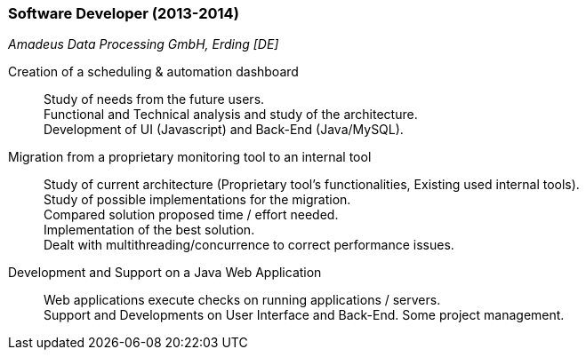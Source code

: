 === Software Developer (2013-2014)
[small]_Amadeus Data Processing GmbH, Erding [DE]_

Creation of a scheduling & automation dashboard::
	Study of needs from the future users. +
	Functional and Technical analysis and study of the architecture. +
	Development of UI (Javascript) and Back-End (Java/MySQL).

Migration from a proprietary monitoring tool to an internal tool::
	Study of current architecture (Proprietary tool’s functionalities, Existing used internal tools). +
	Study of possible implementations for the migration. +
	Compared solution proposed time / effort needed. +
	Implementation of the best solution. +
	Dealt with multithreading/concurrence to correct performance issues.

Development and Support on a Java Web Application::
	Web applications execute checks on running applications / servers. +
	Support and Developments on User Interface and Back-End. Some project management.